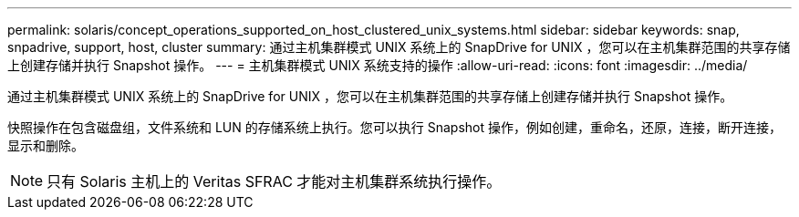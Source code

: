 ---
permalink: solaris/concept_operations_supported_on_host_clustered_unix_systems.html 
sidebar: sidebar 
keywords: snap, snpadrive, support, host, cluster 
summary: 通过主机集群模式 UNIX 系统上的 SnapDrive for UNIX ，您可以在主机集群范围的共享存储上创建存储并执行 Snapshot 操作。 
---
= 主机集群模式 UNIX 系统支持的操作
:allow-uri-read: 
:icons: font
:imagesdir: ../media/


[role="lead"]
通过主机集群模式 UNIX 系统上的 SnapDrive for UNIX ，您可以在主机集群范围的共享存储上创建存储并执行 Snapshot 操作。

快照操作在包含磁盘组，文件系统和 LUN 的存储系统上执行。您可以执行 Snapshot 操作，例如创建，重命名，还原，连接，断开连接， 显示和删除。


NOTE: 只有 Solaris 主机上的 Veritas SFRAC 才能对主机集群系统执行操作。
